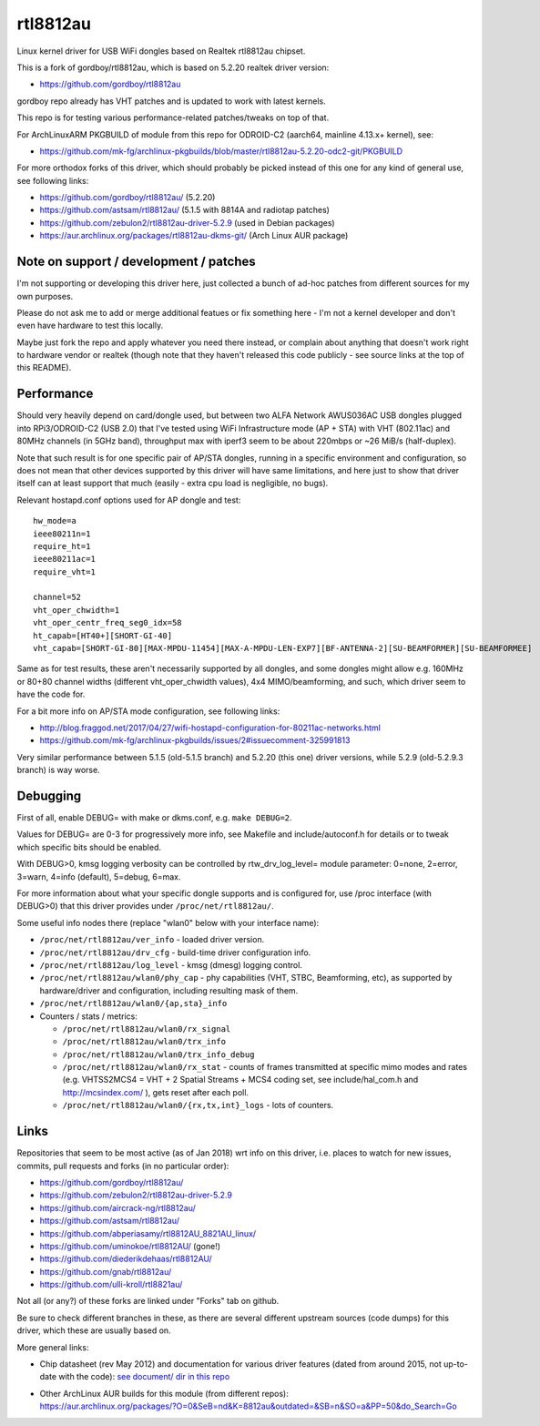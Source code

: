 rtl8812au
=========

Linux kernel driver for USB WiFi dongles based on Realtek rtl8812au chipset.

This is a fork of gordboy/rtl8812au, which is based on 5.2.20 realtek driver
version:

- https://github.com/gordboy/rtl8812au

gordboy repo already has VHT patches and is updated to work with latest kernels.

This repo is for testing various performance-related patches/tweaks on top of that.

For ArchLinuxARM PKGBUILD of module from this repo for ODROID-C2 (aarch64,
mainline 4.13.x+ kernel), see:

- https://github.com/mk-fg/archlinux-pkgbuilds/blob/master/rtl8812au-5.2.20-odc2-git/PKGBUILD

For more orthodox forks of this driver, which should probably be picked instead
of this one for any kind of general use, see following links:

- https://github.com/gordboy/rtl8812au/ (5.2.20)
- https://github.com/astsam/rtl8812au/ (5.1.5 with 8814A and radiotap patches)
- https://github.com/zebulon2/rtl8812au-driver-5.2.9 (used in Debian packages)
- https://aur.archlinux.org/packages/rtl8812au-dkms-git/ (Arch Linux AUR package)


Note on support / development / patches
---------------------------------------

I'm not supporting or developing this driver here, just collected a bunch of
ad-hoc patches from different sources for my own purposes.

Please do not ask me to add or merge additional featues or fix something here -
I'm not a kernel developer and don't even have hardware to test this locally.

Maybe just fork the repo and apply whatever you need there instead, or complain
about anything that doesn't work right to hardware vendor or realtek (though
note that they haven't released this code publicly - see source links at the top
of this README).


Performance
-----------

Should very heavily depend on card/dongle used, but between two
ALFA Network AWUS036AC USB dongles plugged into RPi3/ODROID-C2 (USB 2.0)
that I've tested using WiFi Infrastructure mode (AP + STA) with VHT (802.11ac)
and 80MHz channels (in 5GHz band), throughput max with iperf3 seem to be about
220mbps or ~26 MiB/s (half-duplex).

Note that such result is for one specific pair of AP/STA dongles, running in a
specific environment and configuration, so does not mean that other devices
supported by this driver will have same limitations, and here just to show that
driver itself can at least support that much
(easily - extra cpu load is negligible, no bugs).

Relevant hostapd.conf options used for AP dongle and test::

  hw_mode=a
  ieee80211n=1
  require_ht=1
  ieee80211ac=1
  require_vht=1

  channel=52
  vht_oper_chwidth=1
  vht_oper_centr_freq_seg0_idx=58
  ht_capab=[HT40+][SHORT-GI-40]
  vht_capab=[SHORT-GI-80][MAX-MPDU-11454][MAX-A-MPDU-LEN-EXP7][BF-ANTENNA-2][SU-BEAMFORMER][SU-BEAMFORMEE]

Same as for test results, these aren't necessarily supported by all dongles,
and some dongles might allow e.g. 160MHz or 80+80 channel widths
(different vht_oper_chwidth values), 4x4 MIMO/beamforming, and such,
which driver seem to have the code for.

For a bit more info on AP/STA mode configuration, see following links:

- http://blog.fraggod.net/2017/04/27/wifi-hostapd-configuration-for-80211ac-networks.html
- https://github.com/mk-fg/archlinux-pkgbuilds/issues/2#issuecomment-325991813

Very similar performance between 5.1.5 (old-5.1.5 branch) and 5.2.20 (this one)
driver versions, while 5.2.9 (old-5.2.9.3 branch) is way worse.


Debugging
---------

First of all, enable DEBUG= with make or dkms.conf, e.g. ``make DEBUG=2``.

Values for DEBUG= are 0-3 for progressively more info, see Makefile and
include/autoconf.h for details or to tweak which specific bits should be enabled.

With DEBUG>0, kmsg logging verbosity can be controlled by rtw_drv_log_level=
module parameter: 0=none, 2=error, 3=warn, 4=info (default), 5=debug, 6=max.

For more information about what your specific dongle supports and is configured
for, use /proc interface (with DEBUG>0) that this driver provides under
``/proc/net/rtl8812au/``.

Some useful info nodes there (replace "wlan0" below with your interface name):

- ``/proc/net/rtl8812au/ver_info`` - loaded driver version.

- ``/proc/net/rtl8812au/drv_cfg`` - build-time driver configuration info.

- ``/proc/net/rtl8812au/log_level`` - kmsg (dmesg) logging control.

- ``/proc/net/rtl8812au/wlan0/phy_cap`` - phy capabilities (VHT, STBC,
  Beamforming, etc), as supported by hardware/driver and configuration,
  including resulting mask of them.

- ``/proc/net/rtl8812au/wlan0/{ap,sta}_info``

- Counters / stats / metrics:

  - ``/proc/net/rtl8812au/wlan0/rx_signal``
  - ``/proc/net/rtl8812au/wlan0/trx_info``
  - ``/proc/net/rtl8812au/wlan0/trx_info_debug``

  - ``/proc/net/rtl8812au/wlan0/rx_stat`` - counts of frames transmitted at
    specific mimo modes and rates (e.g. VHTSS2MCS4 = VHT + 2 Spatial Streams +
    MCS4 coding set, see include/hal_com.h and http://mcsindex.com/ ), gets
    reset after each poll.

  - ``/proc/net/rtl8812au/wlan0/{rx,tx,int}_logs`` - lots of counters.


Links
-----

Repositories that seem to be most active (as of Jan 2018) wrt info on this
driver, i.e. places to watch for new issues, commits, pull requests and forks
(in no particular order):

- https://github.com/gordboy/rtl8812au/
- https://github.com/zebulon2/rtl8812au-driver-5.2.9
- https://github.com/aircrack-ng/rtl8812au/
- https://github.com/astsam/rtl8812au/
- https://github.com/abperiasamy/rtl8812AU_8821AU_linux/
- https://github.com/uminokoe/rtl8812AU/ (gone!)
- https://github.com/diederikdehaas/rtl8812AU/
- https://github.com/gnab/rtl8812au/
- https://github.com/ulli-kroll/rtl8821au/

Not all (or any?) of these forks are linked under "Forks" tab on github.

Be sure to check different branches in these, as there are several different
upstream sources (code dumps) for this driver, which these are usually based on.

More general links:

- Chip datasheet (rev May 2012) and documentation for various driver features
  (dated from around 2015, not up-to-date with the code):
  `see document/ dir in this repo <document>`_

- | Other ArchLinux AUR builds for this module (from different repos):
  | https://aur.archlinux.org/packages/?O=0&SeB=nd&K=8812au&outdated=&SB=n&SO=a&PP=50&do_Search=Go
